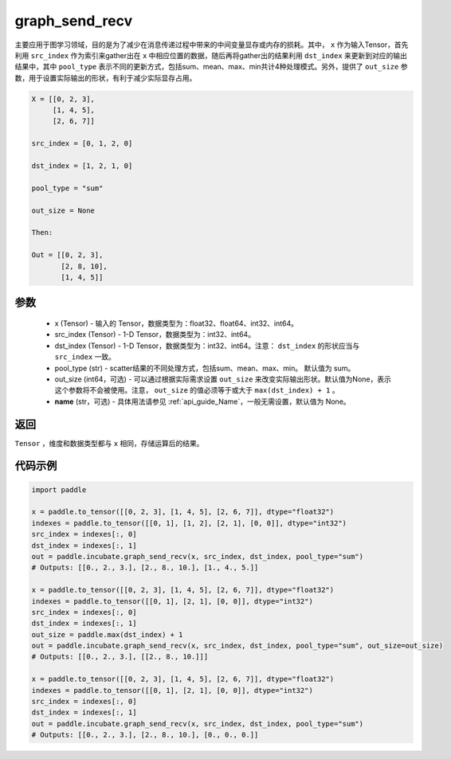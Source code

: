 .. _cn_api_incubate_graph_send_recv:

graph_send_recv
-------------------------------

.. py:function:: paddle.incubate.graph_send_recv(x, src_index, dst_index, pool_type="sum", out_size=None, name=None)

主要应用于图学习领域，目的是为了减少在消息传递过程中带来的中间变量显存或内存的损耗。其中， ``x`` 作为输入Tensor，首先利用 ``src_index`` 作为索引来gather出在 ``x`` 中相应位置的数据，随后再将gather出的结果利用 ``dst_index`` 来更新到对应的输出结果中，其中 ``pool_type`` 表示不同的更新方式，包括sum、mean、max、min共计4种处理模式。另外，提供了 ``out_size`` 参数，用于设置实际输出的形状，有利于减少实际显存占用。

.. code-block:: text

        X = [[0, 2, 3],
             [1, 4, 5],
             [2, 6, 7]]

        src_index = [0, 1, 2, 0]

        dst_index = [1, 2, 1, 0]

        pool_type = "sum"

        out_size = None

        Then:

        Out = [[0, 2, 3],
               [2, 8, 10],
               [1, 4, 5]]

参数
:::::::::
    - x (Tensor) - 输入的 Tensor，数据类型为：float32、float64、int32、int64。
    - src_index (Tensor) - 1-D Tensor，数据类型为：int32、int64。
    - dst_index (Tensor) - 1-D Tensor，数据类型为：int32、int64。注意： ``dst_index`` 的形状应当与 ``src_index`` 一致。
    - pool_type (str) - scatter结果的不同处理方式，包括sum、mean、max、min。 默认值为 sum。
    - out_size (int64，可选) - 可以通过根据实际需求设置 ``out_size`` 来改变实际输出形状。默认值为None，表示这个参数将不会被使用。注意， ``out_size`` 的值必须等于或大于 ``max(dst_index) + 1`` 。
    - **name** (str，可选) - 具体用法请参见  :ref:`api_guide_Name`，一般无需设置，默认值为 None。

返回
:::::::::
``Tensor`` ，维度和数据类型都与 ``x`` 相同，存储运算后的结果。


代码示例
::::::::::

.. code-block:: python

    import paddle

    x = paddle.to_tensor([[0, 2, 3], [1, 4, 5], [2, 6, 7]], dtype="float32")
    indexes = paddle.to_tensor([[0, 1], [1, 2], [2, 1], [0, 0]], dtype="int32")
    src_index = indexes[:, 0]
    dst_index = indexes[:, 1]
    out = paddle.incubate.graph_send_recv(x, src_index, dst_index, pool_type="sum")
    # Outputs: [[0., 2., 3.], [2., 8., 10.], [1., 4., 5.]]

    x = paddle.to_tensor([[0, 2, 3], [1, 4, 5], [2, 6, 7]], dtype="float32")
    indexes = paddle.to_tensor([[0, 1], [2, 1], [0, 0]], dtype="int32")
    src_index = indexes[:, 0]
    dst_index = indexes[:, 1]
    out_size = paddle.max(dst_index) + 1
    out = paddle.incubate.graph_send_recv(x, src_index, dst_index, pool_type="sum", out_size=out_size)
    # Outputs: [[0., 2., 3.], [[2., 8., 10.]]]

    x = paddle.to_tensor([[0, 2, 3], [1, 4, 5], [2, 6, 7]], dtype="float32")
    indexes = paddle.to_tensor([[0, 1], [2, 1], [0, 0]], dtype="int32")
    src_index = indexes[:, 0]
    dst_index = indexes[:, 1]
    out = paddle.incubate.graph_send_recv(x, src_index, dst_index, pool_type="sum")
    # Outputs: [[0., 2., 3.], [2., 8., 10.], [0., 0., 0.]]
